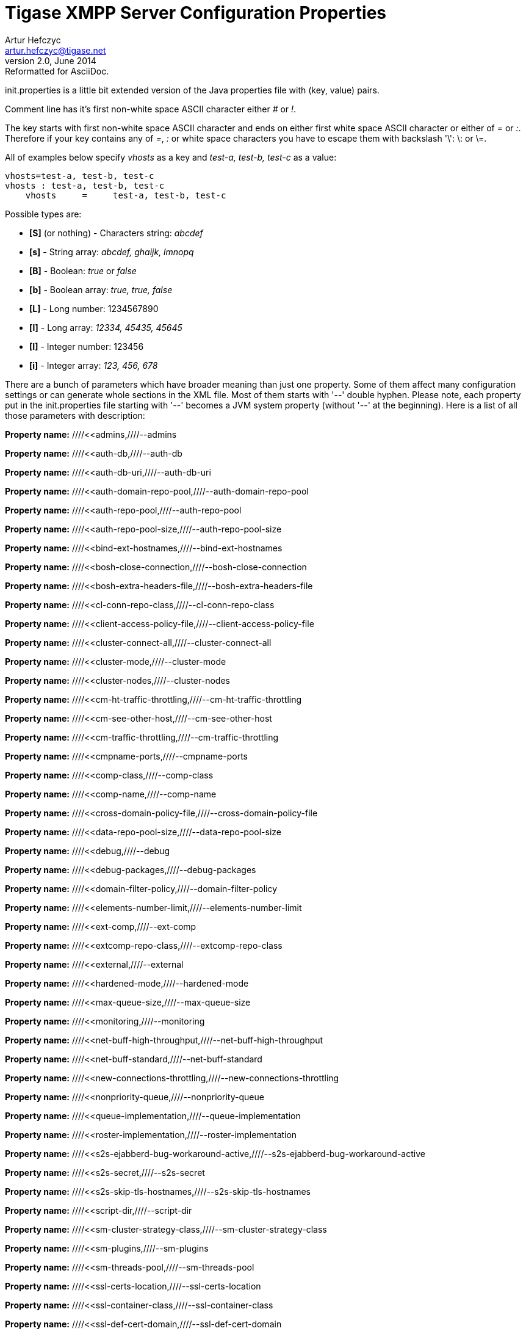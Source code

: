 [[initPropertiesGuide]]
Tigase XMPP Server Configuration Properties
===========================================
Artur Hefczyc <artur.hefczyc@tigase.net>
v2.0, June 2014: Reformatted for AsciiDoc.
:toc:
:numbered:
:website: http://tigase.net
:Date: 2013-02-09 03:54

init.properties is a little bit extended version of the Java properties file with (key, value) pairs.

Comment line has it's first non-white space ASCII character either '#' or '!'.

The key starts with first non-white space ASCII character and ends on either first white space ASCII character or either of '=' or ':'. Therefore if your key contains any of '=', ':' or white space characters you have to escape them with backslash \'\': \: or \=.

All of examples below specify 'vhosts' as a key and 'test-a, test-b, test-c' as a value:

[source,bash]
-------------------------------------
vhosts=test-a, test-b, test-c
vhosts : test-a, test-b, test-c
    vhosts     =     test-a, test-b, test-c
-------------------------------------

Possible types are:

- *[S]* (or nothing) - Characters string: 'abcdef'
- *[s]* - String array: 'abcdef, ghaijk, lmnopq'
- *[B]* - Boolean: 'true' or 'false'
- *[b]* - Boolean array: 'true, true, false'
- *[L]* - Long number: 1234567890
- *[l]* - Long array: '12334, 45435, 45645'
- *[I]* - Integer number: 123456
- *[i]* - Integer array: '123, 456, 678'

There are a bunch of parameters which have broader meaning than just one property. Some of them affect many configuration settings or can generate whole sections in the XML file. Most of them starts with \'--' double hyphen. Please note, each property put in the init.properties file starting with \'--' becomes a JVM system property (without \'--' at the beginning). Here is a list of all those parameters with description:

*Property name:* ////<<admins,////--admins

*Property name:* ////<<auth-db,////--auth-db

*Property name:* ////<<auth-db-uri,////--auth-db-uri

*Property name:* ////<<auth-domain-repo-pool,////--auth-domain-repo-pool

*Property name:* ////<<auth-repo-pool,////--auth-repo-pool

*Property name:* ////<<auth-repo-pool-size,////--auth-repo-pool-size

*Property name:* ////<<bind-ext-hostnames,////--bind-ext-hostnames

*Property name:* ////<<bosh-close-connection,////--bosh-close-connection

*Property name:* ////<<bosh-extra-headers-file,////--bosh-extra-headers-file

*Property name:* ////<<cl-conn-repo-class,////--cl-conn-repo-class

*Property name:* ////<<client-access-policy-file,////--client-access-policy-file

*Property name:* ////<<cluster-connect-all,////--cluster-connect-all

*Property name:* ////<<cluster-mode,////--cluster-mode

*Property name:* ////<<cluster-nodes,////--cluster-nodes

*Property name:* ////<<cm-ht-traffic-throttling,////--cm-ht-traffic-throttling

*Property name:* ////<<cm-see-other-host,////--cm-see-other-host

*Property name:* ////<<cm-traffic-throttling,////--cm-traffic-throttling

*Property name:* ////<<cmpname-ports,////--cmpname-ports

*Property name:* ////<<comp-class,////--comp-class

*Property name:* ////<<comp-name,////--comp-name

*Property name:* ////<<cross-domain-policy-file,////--cross-domain-policy-file

*Property name:* ////<<data-repo-pool-size,////--data-repo-pool-size

*Property name:* ////<<debug,////--debug

*Property name:* ////<<debug-packages,////--debug-packages

*Property name:* ////<<domain-filter-policy,////--domain-filter-policy

*Property name:* ////<<elements-number-limit,////--elements-number-limit

*Property name:* ////<<ext-comp,////--ext-comp

*Property name:* ////<<extcomp-repo-class,////--extcomp-repo-class

*Property name:* ////<<external,////--external

*Property name:* ////<<hardened-mode,////--hardened-mode

*Property name:* ////<<max-queue-size,////--max-queue-size

*Property name:* ////<<monitoring,////--monitoring

*Property name:* ////<<net-buff-high-throughput,////--net-buff-high-throughput

*Property name:* ////<<net-buff-standard,////--net-buff-standard

*Property name:* ////<<new-connections-throttling,////--new-connections-throttling

*Property name:* ////<<nonpriority-queue,////--nonpriority-queue

*Property name:* ////<<queue-implementation,////--queue-implementation

*Property name:* ////<<roster-implementation,////--roster-implementation

*Property name:* ////<<s2s-ejabberd-bug-workaround-active,////--s2s-ejabberd-bug-workaround-active

*Property name:* ////<<s2s-secret,////--s2s-secret

*Property name:* ////<<s2s-skip-tls-hostnames,////--s2s-skip-tls-hostnames

*Property name:* ////<<script-dir,////--script-dir

*Property name:* ////<<sm-cluster-strategy-class,////--sm-cluster-strategy-class

*Property name:* ////<<sm-plugins,////--sm-plugins

*Property name:* ////<<sm-threads-pool,////--sm-threads-pool

*Property name:* ////<<ssl-certs-location,////--ssl-certs-location

*Property name:* ////<<ssl-container-class,////--ssl-container-class

*Property name:* ////<<ssl-def-cert-domain,////--ssl-def-cert-domain

*Property name:* ////<<stats-history,////--stats-history

*Property name:* ////<<stringprep-processor,////--stringprep-processor

*Property name:* ////<<test,////--test

*Property name:* ////<<tigase-config-repo-class,////--tigase-config-repo-class

*Property name:* ////<<tigase-config-repo-uri,////--tigase-config-repo-uri

*Property name:* ////<<tls-jdk-nss-bug-workaround-active,////--tls-jdk-nss-bug-workaround-active

*Property name:* ////<<trusted,////--trusted

*Property name:* ////<<user-db,////--user-db

*Property name:* ////<<user-db-uri,////--user-db-uri

*Property name:* ////<<user-domain-repo-pool,////--user-domain-repo-pool

*Property name:* ////<<user-repo-pool,////--user-repo-pool

*Property name:* ////<<user-repo-pool-size,////--user-repo-pool-size

*Property name:* ////<<vhost-anonymous-enabled,////--vhost-anonymous-enabled

*Property name:* ////<<vhost-max-users,////--vhost-max-users

*Property name:* ////<<vhost-message-forward-jid,////--vhost-message-forward-jid

*Property name:* ////<<vhost-presence-forward-jid,////--vhost-presence-forward-jid

*Property name:* ////<<vhost-register-enabled,////--vhost-register-enabled

*Property name:* ////<<vhost-tls-required,////--vhost-tls-required

*Property name:* ////<<virt-hosts,////--virt-hosts

*Property name:* ////<<watchdog_delay,////--watchdog_delay

*Property name:* ////<<watchdog_ping_type,////--watchdog_ping_type

*Property name:* ////<<watchdog_timeout,////--watchdog_timeout

*Property name:* ////<<config-type,////config-type

